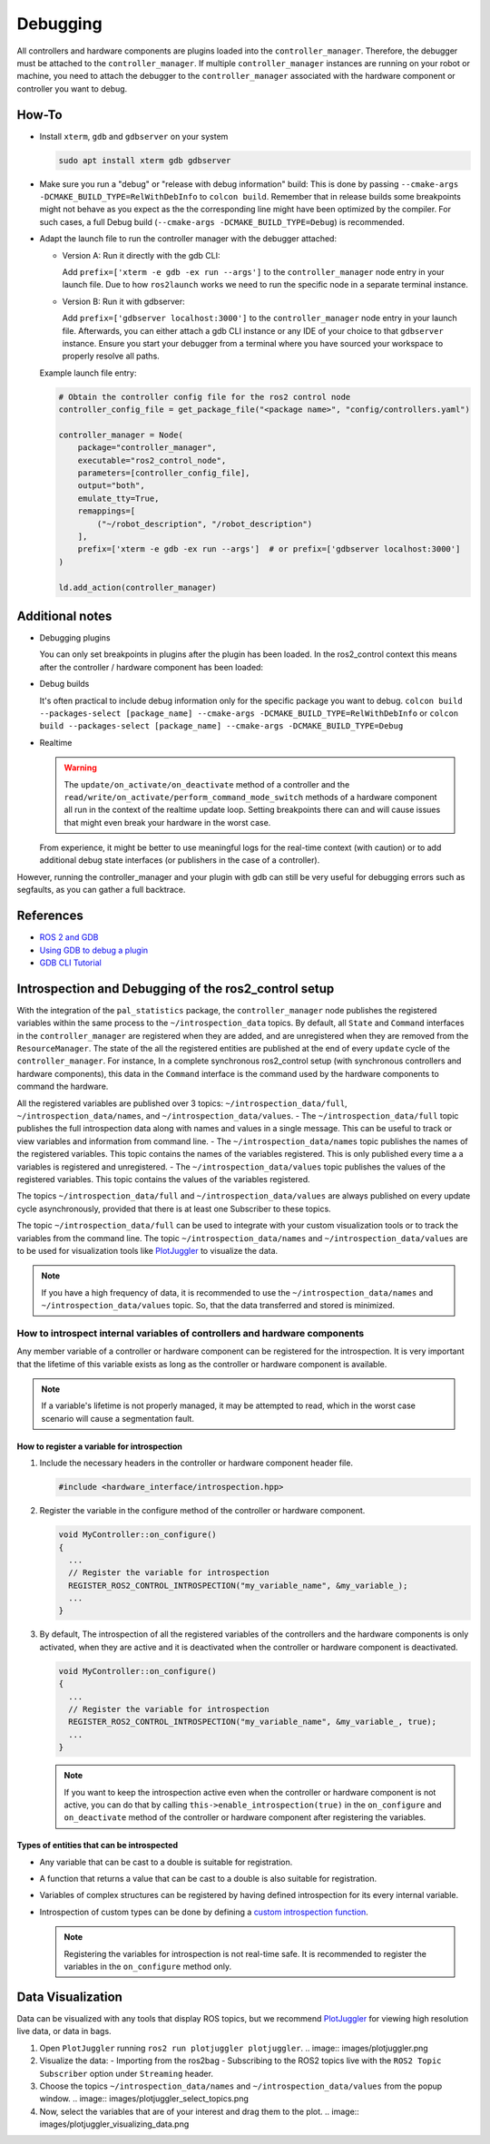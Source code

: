Debugging
^^^^^^^^^

All controllers and hardware components are plugins loaded into the ``controller_manager``. Therefore, the debugger must be attached to the ``controller_manager``. If multiple ``controller_manager`` instances are running on your robot or machine, you need to attach the debugger to the ``controller_manager`` associated with the hardware component or controller you want to debug.

How-To
******************

* Install ``xterm``, ``gdb`` and ``gdbserver`` on your system

  .. code-block:: bash

    sudo apt install xterm gdb gdbserver

* Make sure you run a "debug" or "release with debug information" build:
  This is done by passing ``--cmake-args -DCMAKE_BUILD_TYPE=RelWithDebInfo`` to ``colcon build``.
  Remember that in release builds some breakpoints might not behave as you expect as the the corresponding line might have been optimized by the compiler. For such cases, a full Debug build (``--cmake-args -DCMAKE_BUILD_TYPE=Debug``) is recommended.

* Adapt the launch file to run the controller manager with the debugger attached:

  * Version A: Run it directly with the gdb CLI:

    Add ``prefix=['xterm -e gdb -ex run --args']`` to the ``controller_manager`` node entry in your launch file.
    Due to how ``ros2launch`` works we need to run the specific node in a separate terminal instance.

  * Version B: Run it with gdbserver:

    Add ``prefix=['gdbserver localhost:3000']`` to the ``controller_manager`` node entry in your launch file.
    Afterwards, you can either attach a gdb CLI instance or any IDE of your choice to that ``gdbserver`` instance.
    Ensure you start your debugger from a terminal where you have sourced your workspace to properly resolve all paths.

  Example launch file entry:

  .. code-block:: python

    # Obtain the controller config file for the ros2 control node
    controller_config_file = get_package_file("<package name>", "config/controllers.yaml")

    controller_manager = Node(
        package="controller_manager",
        executable="ros2_control_node",
        parameters=[controller_config_file],
        output="both",
        emulate_tty=True,
        remappings=[
            ("~/robot_description", "/robot_description")
        ],
        prefix=['xterm -e gdb -ex run --args']  # or prefix=['gdbserver localhost:3000']
    )

    ld.add_action(controller_manager)


Additional notes
*****************

* Debugging plugins

  You can only set breakpoints in plugins after the plugin has been loaded. In the ros2_control context this means after the controller / hardware component has been loaded:

* Debug builds

  It's often practical to include debug information only for the specific package you want to debug.
  ``colcon build --packages-select [package_name] --cmake-args -DCMAKE_BUILD_TYPE=RelWithDebInfo`` or ``colcon build --packages-select [package_name] --cmake-args -DCMAKE_BUILD_TYPE=Debug``

* Realtime

  .. warning::

    The ``update/on_activate/on_deactivate`` method of a controller and the ``read/write/on_activate/perform_command_mode_switch`` methods of a hardware component all run in the context of the realtime update loop. Setting breakpoints there can and will cause issues that might even break your hardware in the worst case.

  From experience, it might be better to use meaningful logs for the real-time context (with caution) or to add additional debug state interfaces (or publishers in the case of a controller).

However, running the controller_manager and your plugin with gdb can still be very useful for debugging errors such as segfaults, as you can gather a full backtrace.

References
***********

* `ROS 2 and GDB <https://juraph.com/miscellaneous/ros2_and_gdb/>`_
* `Using GDB to debug a plugin <https://stackoverflow.com/questions/10919832/how-to-use-gdb-to-debug-a-plugin>`_
* `GDB CLI Tutorial <https://www.cs.umd.edu/~srhuang/teaching/cmsc212/gdb-tutorial-handout.pdf>`_

Introspection and Debugging of the ros2_control setup
******************************************************

With the integration of the ``pal_statistics`` package, the ``controller_manager`` node publishes the registered variables within the same process to the ``~/introspection_data`` topics.
By default, all ``State`` and ``Command`` interfaces in the ``controller_manager`` are registered when they are added, and are unregistered when they are removed from the ``ResourceManager``.
The state of the all the registered entities are published at the end of every ``update`` cycle of the ``controller_manager``. For instance, In a complete synchronous ros2_control setup (with synchronous controllers and hardware components), this data in the ``Command`` interface is the command used by the hardware components to command the hardware.

All the registered variables are published over 3 topics: ``~/introspection_data/full``, ``~/introspection_data/names``, and ``~/introspection_data/values``.
- The ``~/introspection_data/full`` topic publishes the full introspection data along with names and values in a single message. This can be useful to track or view variables and information from command line.
- The ``~/introspection_data/names`` topic publishes the names of the registered variables. This topic contains the names of the variables registered. This is only published every time a a variables is registered and unregistered.
- The ``~/introspection_data/values`` topic publishes the values of the registered variables. This topic contains the values of the variables registered.

The topics ``~/introspection_data/full`` and ``~/introspection_data/values`` are always published on every update cycle asynchronously, provided that there is at least one Subscriber to these topics.

The topic ``~/introspection_data/full`` can be used to integrate with your custom visualization tools or to track the variables from the command line. The topic ``~/introspection_data/names`` and ``~/introspection_data/values`` are to be used for visualization tools like `PlotJuggler <https://plotjuggler.io/>`_ to visualize the data.

.. note::
  If you have a high frequency of data, it is recommended to use the ``~/introspection_data/names`` and ``~/introspection_data/values`` topic. So, that the data transferred and stored is minimized.

How to introspect internal variables of controllers and hardware components
============================================================================

Any member variable of a controller or hardware component can be registered for the introspection. It is very important that the lifetime of this variable exists as long as the controller or hardware component is available.

.. note::
  If a variable's lifetime is not properly managed, it may be attempted to read, which in the worst case scenario will cause a segmentation fault.

How to register a variable for introspection
---------------------------------------------

1. Include the necessary headers in the controller or hardware component header file.

   .. code-block:: cpp

     #include <hardware_interface/introspection.hpp>

2. Register the variable in the configure method of the controller or hardware component.

   .. code-block:: cpp

     void MyController::on_configure()
     {
       ...
       // Register the variable for introspection
       REGISTER_ROS2_CONTROL_INTROSPECTION("my_variable_name", &my_variable_);
       ...
     }

3. By default, The introspection of all the registered variables of the controllers and the hardware components is only activated, when they are active and it is deactivated when the controller or hardware component is deactivated.

   .. code-block:: cpp

     void MyController::on_configure()
     {
       ...
       // Register the variable for introspection
       REGISTER_ROS2_CONTROL_INTROSPECTION("my_variable_name", &my_variable_, true);
       ...
     }

   .. note::
      If you want to keep the introspection active even when the controller or hardware component is not active, you can do that by calling ``this->enable_introspection(true)`` in the ``on_configure`` and ``on_deactivate`` method of the controller or hardware component after registering the variables.

Types of entities that can be introspected
-------------------------------------------

- Any variable that can be cast to a double is suitable for registration.
- A function that returns a value that can be cast to a double is also suitable for registration.
- Variables of complex structures can be registered by having defined introspection for its every internal variable.
- Introspection of custom types can be done by defining a `custom introspection function <https://github.com/pal-robotics/pal_statistics/blob/humble-devel/pal_statistics/include/pal_statistics/registration_utils.hpp>`_.

  .. note::
    Registering the variables for introspection is not real-time safe. It is recommended to register the variables in the ``on_configure`` method only.

Data Visualization
*******************

Data can be visualized with any tools that display ROS topics, but we recommend `PlotJuggler <https://plotjuggler.io/>`_ for viewing high resolution live data, or data in bags.

1. Open ``PlotJuggler`` running ``ros2 run plotjuggler plotjuggler``.
   .. image:: images/plotjuggler.png
2. Visualize the data:
   - Importing from the ros2bag
   - Subscribing to the ROS2 topics live with the ``ROS2 Topic Subscriber`` option under ``Streaming`` header.
3. Choose the topics ``~/introspection_data/names`` and ``~/introspection_data/values`` from the popup window.
   .. image:: images/plotjuggler_select_topics.png
4. Now, select the variables that are of your interest and drag them to the plot.
   .. image:: images/plotjuggler_visualizing_data.png
